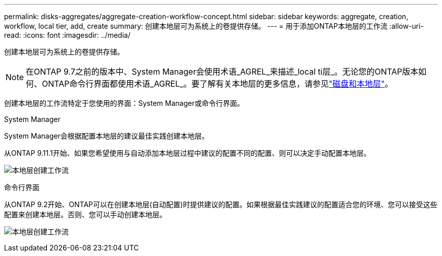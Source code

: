 ---
permalink: disks-aggregates/aggregate-creation-workflow-concept.html 
sidebar: sidebar 
keywords: aggregate, creation, workflow, local tier, add, create 
summary: 创建本地层可为系统上的卷提供存储。 
---
= 用于添加ONTAP本地层的工作流
:allow-uri-read: 
:icons: font
:imagesdir: ../media/


[role="lead"]
创建本地层可为系统上的卷提供存储。


NOTE: 在ONTAP 9.7之前的版本中、System Manager会使用术语_AGREL_来描述_local ti层_。无论您的ONTAP版本如何、ONTAP命令行界面都使用术语_AGREL_。要了解有关本地层的更多信息，请参见link:../disks-aggregates/index.html["磁盘和本地层"]。

创建本地层的工作流特定于您使用的界面：System Manager或命令行界面。

[role="tabbed-block"]
====
.System Manager
--
System Manager会根据配置本地层的建议最佳实践创建本地层。

从ONTAP 9.11.1开始、如果您希望使用与自动添加本地层过程中建议的配置不同的配置、则可以决定手动配置本地层。

image:../media/workflow-add-create-local-tier.png["本地层创建工作流"]

--
.命令行界面
--
从ONTAP 9.2开始、ONTAP可以在创建本地层(自动配置)时提供建议的配置。如果根据最佳实践建议的配置适合您的环境、您可以接受这些配置来创建本地层。否则、您可以手动创建本地层。

image:aggregate-creation-workflow.gif["本地层创建工作流"]

--
====